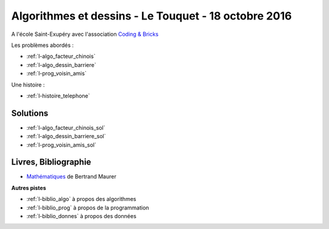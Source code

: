 

.. _l-session_2016_10_18:


Algorithmes et dessins - Le Touquet - 18 octobre 2016
=====================================================

A l'école Saint-Exupéry avec l'association
`Coding & Bricks <http://www.codingandbricks.com/>`_

.. index:: patchwork

Les problèmes abordés :


* :ref:`l-algo_facteur_chinois`
* :ref:`l-algo_dessin_barriere`
* :ref:`l-prog_voisin_amis`

Une histoire :

* :ref:`l-histoire_telephone`


Solutions
---------

* :ref:`l-algo_facteur_chinois_sol`
* :ref:`l-algo_dessin_barriere_sol`
* :ref:`l-prog_voisin_amis_sol`

.. _l-lecture_1018:

Livres, Bibliographie
---------------------


* `Mathématiques <http://www.unitheque.com/Livre/place_des_victoires/Les_mathematiques-97902.html>`_ de Bertrand Maurer
  


**Autres pistes**

* :ref:`l-biblio_algo` à propos des algorithmes
* :ref:`l-biblio_prog` à propos de la programmation
* :ref:`l-biblio_donnes` à propos des données
